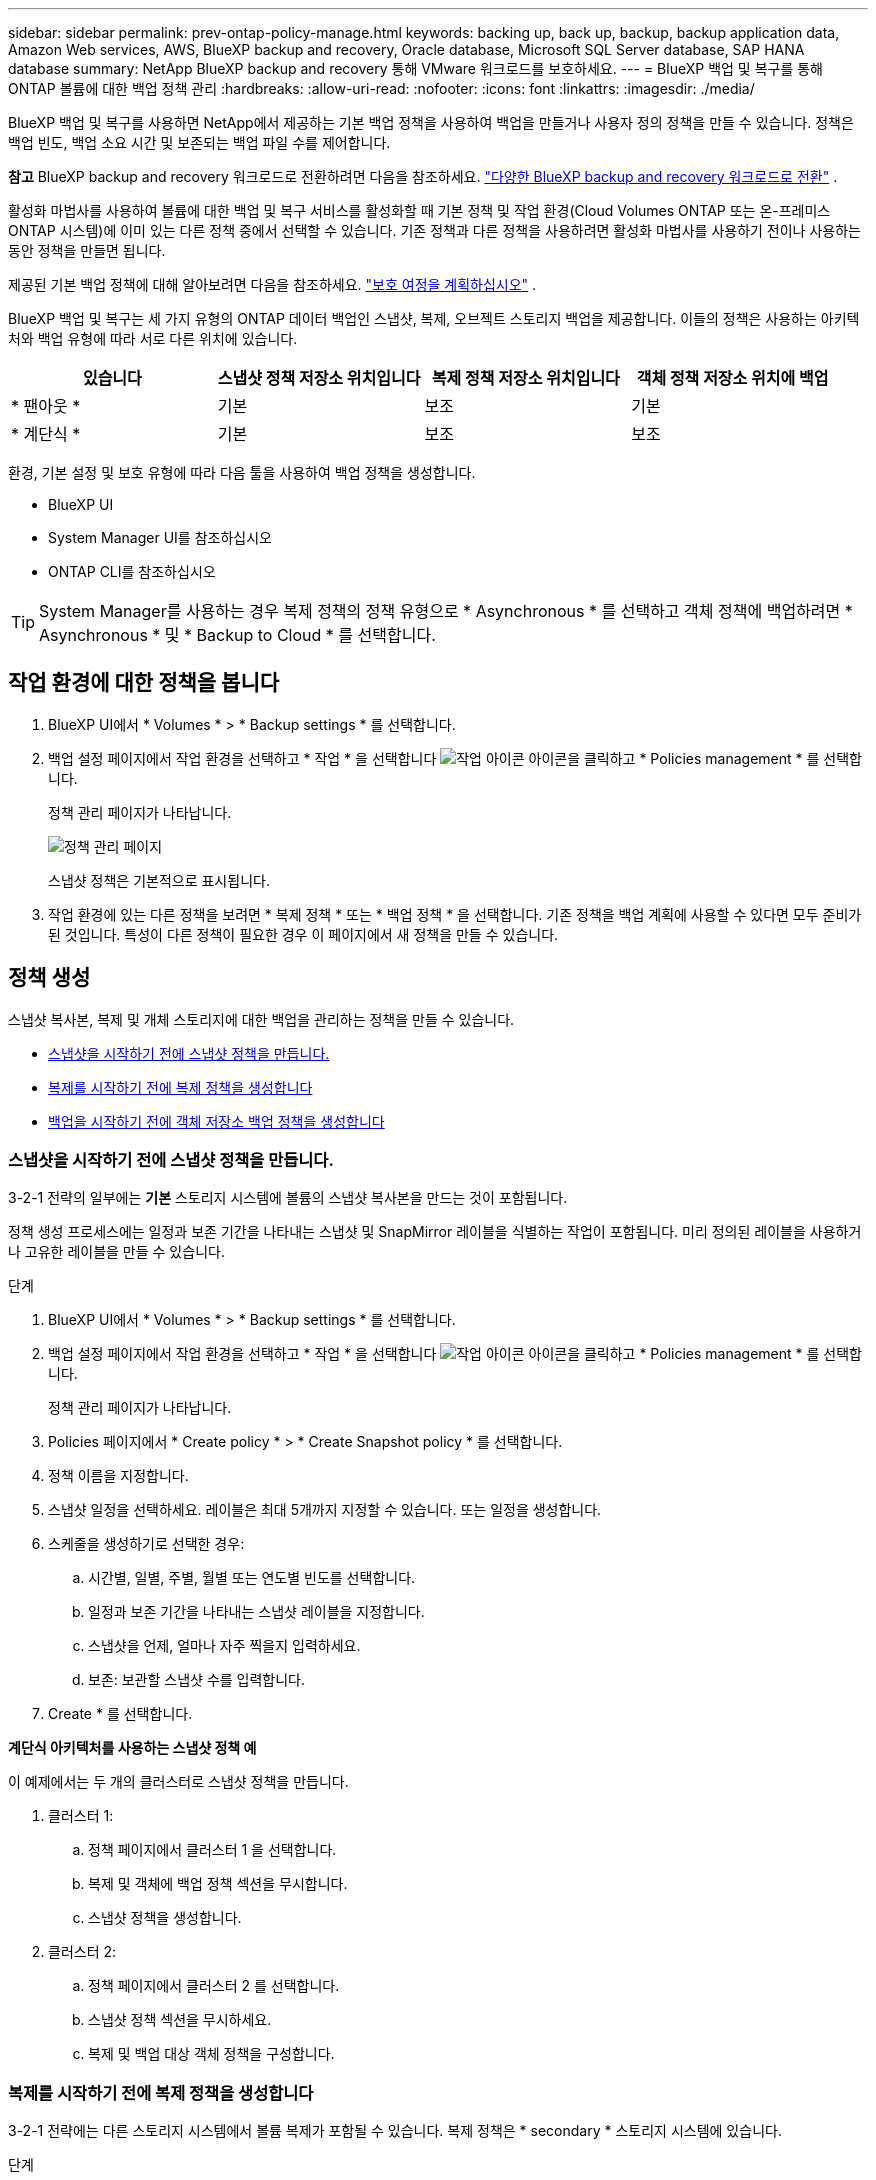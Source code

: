 ---
sidebar: sidebar 
permalink: prev-ontap-policy-manage.html 
keywords: backing up, back up, backup, backup application data, Amazon Web services, AWS, BlueXP backup and recovery, Oracle database, Microsoft SQL Server database, SAP HANA database 
summary: NetApp BlueXP backup and recovery 통해 VMware 워크로드를 보호하세요. 
---
= BlueXP 백업 및 복구를 통해 ONTAP 볼륨에 대한 백업 정책 관리
:hardbreaks:
:allow-uri-read: 
:nofooter: 
:icons: font
:linkattrs: 
:imagesdir: ./media/


[role="lead"]
BlueXP 백업 및 복구를 사용하면 NetApp에서 제공하는 기본 백업 정책을 사용하여 백업을 만들거나 사용자 정의 정책을 만들 수 있습니다. 정책은 백업 빈도, 백업 소요 시간 및 보존되는 백업 파일 수를 제어합니다.

[]
====
*참고* BlueXP backup and recovery 워크로드로 전환하려면 다음을 참조하세요. link:br-start-switch-ui.html["다양한 BlueXP backup and recovery 워크로드로 전환"] .

====
활성화 마법사를 사용하여 볼륨에 대한 백업 및 복구 서비스를 활성화할 때 기본 정책 및 작업 환경(Cloud Volumes ONTAP 또는 온-프레미스 ONTAP 시스템)에 이미 있는 다른 정책 중에서 선택할 수 있습니다. 기존 정책과 다른 정책을 사용하려면 활성화 마법사를 사용하기 전이나 사용하는 동안 정책을 만들면 됩니다.

제공된 기본 백업 정책에 대해 알아보려면 다음을 참조하세요. link:prev-ontap-protect-journey.html["보호 여정을 계획하십시오"] .

BlueXP 백업 및 복구는 세 가지 유형의 ONTAP 데이터 백업인 스냅샷, 복제, 오브젝트 스토리지 백업을 제공합니다. 이들의 정책은 사용하는 아키텍처와 백업 유형에 따라 서로 다른 위치에 있습니다.

[cols="25,25,25,25"]
|===
| 있습니다 | 스냅샷 정책 저장소 위치입니다 | 복제 정책 저장소 위치입니다 | 객체 정책 저장소 위치에 백업 


| * 팬아웃 * | 기본 | 보조 | 기본 


| * 계단식 * | 기본 | 보조 | 보조 
|===
환경, 기본 설정 및 보호 유형에 따라 다음 툴을 사용하여 백업 정책을 생성합니다.

* BlueXP UI
* System Manager UI를 참조하십시오
* ONTAP CLI를 참조하십시오



TIP: System Manager를 사용하는 경우 복제 정책의 정책 유형으로 * Asynchronous * 를 선택하고 객체 정책에 백업하려면 * Asynchronous * 및 * Backup to Cloud * 를 선택합니다.



== 작업 환경에 대한 정책을 봅니다

. BlueXP UI에서 * Volumes * > * Backup settings * 를 선택합니다.
. 백업 설정 페이지에서 작업 환경을 선택하고 * 작업 * 을 선택합니다 image:icon-action.png["작업 아이콘"] 아이콘을 클릭하고 * Policies management * 를 선택합니다.
+
정책 관리 페이지가 나타납니다.

+
image:screenshot_policies_management.png["정책 관리 페이지"]

+
스냅샷 정책은 기본적으로 표시됩니다.

. 작업 환경에 있는 다른 정책을 보려면 * 복제 정책 * 또는 * 백업 정책 * 을 선택합니다. 기존 정책을 백업 계획에 사용할 수 있다면 모두 준비가 된 것입니다. 특성이 다른 정책이 필요한 경우 이 페이지에서 새 정책을 만들 수 있습니다.




== 정책 생성

스냅샷 복사본, 복제 및 개체 스토리지에 대한 백업을 관리하는 정책을 만들 수 있습니다.

* <<스냅샷을 시작하기 전에 스냅샷 정책을 만듭니다.>>
* <<복제를 시작하기 전에 복제 정책을 생성합니다>>
* <<백업을 시작하기 전에 객체 저장소 백업 정책을 생성합니다>>




=== 스냅샷을 시작하기 전에 스냅샷 정책을 만듭니다.

3-2-1 전략의 일부에는 *기본* 스토리지 시스템에 볼륨의 스냅샷 복사본을 만드는 것이 포함됩니다.

정책 생성 프로세스에는 일정과 보존 기간을 나타내는 스냅샷 및 SnapMirror 레이블을 식별하는 작업이 포함됩니다. 미리 정의된 레이블을 사용하거나 고유한 레이블을 만들 수 있습니다.

.단계
. BlueXP UI에서 * Volumes * > * Backup settings * 를 선택합니다.
. 백업 설정 페이지에서 작업 환경을 선택하고 * 작업 * 을 선택합니다 image:icon-action.png["작업 아이콘"] 아이콘을 클릭하고 * Policies management * 를 선택합니다.
+
정책 관리 페이지가 나타납니다.

. Policies 페이지에서 * Create policy * > * Create Snapshot policy * 를 선택합니다.
. 정책 이름을 지정합니다.
. 스냅샷 일정을 선택하세요. 레이블은 최대 5개까지 지정할 수 있습니다. 또는 일정을 생성합니다.
. 스케줄을 생성하기로 선택한 경우:
+
.. 시간별, 일별, 주별, 월별 또는 연도별 빈도를 선택합니다.
.. 일정과 보존 기간을 나타내는 스냅샷 레이블을 지정합니다.
.. 스냅샷을 언제, 얼마나 자주 찍을지 입력하세요.
.. 보존: 보관할 스냅샷 수를 입력합니다.


. Create * 를 선택합니다.


*계단식 아키텍처를 사용하는 스냅샷 정책 예*

이 예제에서는 두 개의 클러스터로 스냅샷 정책을 만듭니다.

. 클러스터 1:
+
.. 정책 페이지에서 클러스터 1 을 선택합니다.
.. 복제 및 객체에 백업 정책 섹션을 무시합니다.
.. 스냅샷 정책을 생성합니다.


. 클러스터 2:
+
.. 정책 페이지에서 클러스터 2 를 선택합니다.
.. 스냅샷 정책 섹션을 무시하세요.
.. 복제 및 백업 대상 객체 정책을 구성합니다.






=== 복제를 시작하기 전에 복제 정책을 생성합니다

3-2-1 전략에는 다른 스토리지 시스템에서 볼륨 복제가 포함될 수 있습니다. 복제 정책은 * secondary * 스토리지 시스템에 있습니다.

.단계
. Policies 페이지에서 * Create policy * > * Create replication policy * 를 선택합니다.
. 정책 세부 정보 섹션에서 정책 이름을 지정합니다.
. 각 레이블의 보존을 나타내는 SnapMirror 레이블(최대 5개)을 지정합니다.
. 전송 일정을 지정합니다.
. Create * 를 선택합니다.




=== 백업을 시작하기 전에 객체 저장소 백업 정책을 생성합니다

3-2-1 전략에는 오브젝트 스토리지에 볼륨을 백업하는 것이 포함될 수 있습니다.

이 스토리지 정책은 백업 아키텍처에 따라 서로 다른 스토리지 시스템 위치에 있습니다.

* 팬아웃: 기본 스토리지 시스템입니다
* 계단식:보조 스토리지 시스템


.단계
. 정책 관리 페이지에서 * 정책 생성 * > * 백업 정책 생성 * 을 선택합니다.
. 정책 세부 정보 섹션에서 정책 이름을 지정합니다.
. 각 레이블의 보존을 나타내는 SnapMirror 레이블(최대 5개)을 지정합니다.
. 전송 일정 및 백업 보관 시기를 포함한 설정을 지정합니다.
. (선택 사항) 특정 일 수 후에 오래된 백업 파일을 저렴한 스토리지 클래스나 액세스 계층으로 이동하려면 * Archive * 옵션을 선택하고 데이터가 보관되기 전까지 경과할 일 수를 지정합니다. 백업 파일을 보관 저장소로 직접 전송하려면 "보관 일수 이후"로 * 0 * 을 입력합니다.
+
link:prev-ontap-policy-object-options.html["아카이브 스토리지 설정에 대해 자세히 알아보십시오"]..

. (선택 사항) 백업이 수정되거나 삭제되지 않도록 하려면 * DataLock 및 랜섬웨어 방지 * 옵션을 선택하십시오.
+
클러스터에서 ONTAP 9.11.1 이상을 사용하는 경우 _DataLock_and_Ransomware protection_을 구성하여 백업이 삭제되지 않도록 보호할 수 있습니다.

+
link:prev-ontap-policy-object-options.html["사용 가능한 DataLock 설정에 대해 자세히 알아보십시오"]..

. Create * 를 선택합니다.




== 정책을 편집합니다

사용자 정의 스냅샷, 복제 또는 백업 정책을 편집할 수 있습니다.

백업 정책을 변경하면 해당 정책을 사용하는 모든 볼륨에 영향을 줍니다.

.단계
. 정책 관리 페이지에서 정책을 선택하고 * 작업 * 을 선택합니다 image:icon-action.png["작업 아이콘"] 아이콘을 클릭하고 * 정책 편집 * 을 선택합니다.
+

NOTE: 복제 및 백업 정책에 대한 프로세스는 동일합니다.

. 정책 편집 페이지에서 변경합니다.
. 저장 * 을 선택합니다.




== 정책을 삭제합니다

볼륨과 연결되어 있지 않은 정책은 삭제할 수 있습니다.

정책이 볼륨에 연결되어 있고 정책을 삭제하려면 먼저 볼륨에서 정책을 제거해야 합니다.

.단계
. 정책 관리 페이지에서 정책을 선택하고 * 작업 * 을 선택합니다 image:icon-action.png["작업 아이콘"] 아이콘을 클릭하고 * Delete Snapshot policy * 를 선택합니다.
. 삭제 * 를 선택합니다.




== 자세한 내용을 확인하십시오

System Manager 또는 ONTAP CLI를 사용하여 정책을 생성하는 방법은 다음을 참조하십시오.

https://docs.netapp.com/us-en/ontap/task_dp_configure_snapshot.html["System Manager를 사용하여 스냅샷 정책을 생성합니다"^]
https://docs.netapp.com/us-en/ontap/data-protection/create-snapshot-policy-task.html["ONTAP CLI를 사용하여 스냅샷 정책을 생성합니다"^]
https://docs.netapp.com/us-en/ontap/task_dp_create_custom_data_protection_policies.html["System Manager를 사용하여 복제 정책을 생성합니다"^]
https://docs.netapp.com/us-en/ontap/data-protection/create-custom-replication-policy-concept.html["ONTAP CLI를 사용하여 복제 정책을 생성합니다"^]
https://docs.netapp.com/us-en/ontap/task_dp_back_up_to_cloud.html#create-a-custom-cloud-backup-policy["System Manager를 사용하여 오브젝트 스토리지 정책에 대한 백업을 생성합니다"^]
https://docs.netapp.com/us-en/ontap-cli-9131/snapmirror-policy-create.html#description["ONTAP CLI를 사용하여 오브젝트 스토리지 정책에 대한 백업을 생성합니다"^]
